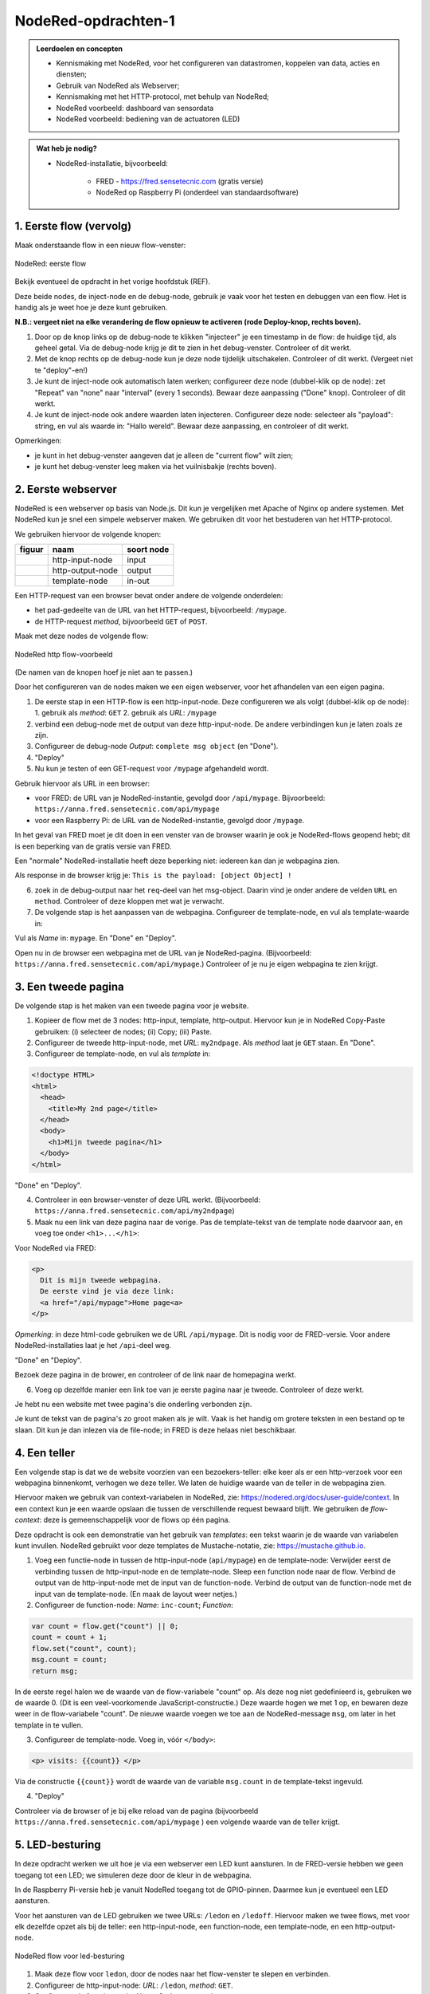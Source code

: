 NodeRed-opdrachten-1
====================

.. bij webserver-keten

.. admonition:: Leerdoelen en concepten

  * Kennismaking met NodeRed, voor het configureren van datastromen, koppelen van data, acties en diensten;
  * Gebruik van NodeRed als Webserver;
  * Kennismaking met het HTTP-protocol, met behulp van NodeRed;
  * NodeRed voorbeeld: dashboard van sensordata
  * NodeRed voorbeeld: bediening van de actuatoren (LED)

.. admonition:: Wat heb je nodig?

  * NodeRed-installatie, bijvoorbeeld:

      * FRED - https://fred.sensetecnic.com (gratis versie)
      * NodeRed op Raspberry Pi (onderdeel van standaardsoftware)


1. Eerste flow (vervolg)
------------------------

Maak onderstaande flow in een nieuw flow-venster:

.. figure:: Nodered-flow1.png
   :width: 500 px
   :align: center

   NodeRed: eerste flow

Bekijk eventueel de opdracht in het vorige hoofdstuk (REF).

Deze beide nodes, de inject-node en de debug-node, gebruik je vaak voor het testen en debuggen van een flow.
Het is handig als je weet hoe je deze kunt gebruiken.

**N.B.: vergeet niet na elke verandering de flow opnieuw te activeren (rode Deploy-knop, rechts boven).**

1. Door op de knop links op de debug-node te klikken "injecteer" je een timestamp in de flow:
   de huidige tijd, als geheel getal. Via de debug-node krijg je dit te zien in het debug-venster.
   Controleer of dit werkt.
2. Met de knop rechts op de debug-node kun je deze node tijdelijk uitschakelen. Controleer of dit werkt.
   (Vergeet niet te "deploy"-en!)
3. Je kunt de inject-node ook automatisch laten werken; configureer deze node (dubbel-klik op de node):
   zet "Repeat" van "none" naar "interval" (every 1 seconds). Bewaar deze aanpassing ("Done" knop).
   Controleer of dit werkt.
4. Je kunt de inject-node ook andere waarden laten injecteren. Configureer deze node:
   selecteer als "payload": string, en vul als waarde in: "Hallo wereld".
   Bewaar deze aanpassing, en controleer of dit werkt.

Opmerkingen:

* je kunt in het debug-venster aangeven dat je alleen de "current flow" wilt zien;
* je kunt het debug-venster leeg maken via het vuilnisbakje (rechts boven).

2. Eerste webserver
-------------------

NodeRed is een webserver op basis van Node.js.
Dit kun je vergelijken met Apache of Nginx op andere systemen.
Met NodeRed kun je snel een simpele webserver maken.
We gebruiken dit voor het bestuderen van het HTTP-protocol.

We gebruiken hiervoor de volgende knopen:

+--------------------+------------------+------------------+
| **figuur**         | **naam**         | **soort node**   |
+--------------------+------------------+------------------+
| |http-input-node|  | http-input-node  |  input           |
+--------------------+------------------+------------------+
| |http-output-node| | http-output-node |  output          |
+--------------------+------------------+------------------+
| |template-node|    | template-node    |  in-out          |
+--------------------+------------------+------------------+

.. |http-input-node| image:: nodered-http-input-node.png
.. |http-output-node| image:: nodered-http-output-node.png
.. |template-node| image:: nodered-template-node.png

Een HTTP-request van een browser bevat onder andere de volgende onderdelen:

* het pad-gedeelte van de URL van het HTTP-request, bijvoorbeeld: ``/mypage``.
* de HTTP-request *method*, bijvoorbeeld ``GET`` of ``POST``.

Maak met deze nodes de volgende flow:

.. figure:: Nodered-hello.png
   :width: 600 px
   :align: center

   NodeRed http flow-voorbeeld

(De namen van de knopen hoef je niet aan te passen.)

Door het configureren van de nodes maken we een eigen webserver,
voor het afhandelen van een eigen pagina.

1. De eerste stap in een HTTP-flow is een http-input-node.
   Deze configureren we als volgt (dubbel-klik op de node):
   1. gebruik als *method*: ``GET``
   2. gebruik als *URL*: ``/mypage``
2. verbind een debug-node met de output van deze http-input-node.
   De andere verbindingen kun je laten zoals ze zijn.
3. Configureer de debug-node *Output*: ``complete msg object`` (en "Done").
4. "Deploy"

5. Nu kun je testen of een GET-request voor ``/mypage`` afgehandeld wordt.

Gebruik hiervoor als URL in een browser:

* voor FRED: de URL van je NodeRed-instantie, gevolgd door ``/api/mypage``.
  Bijvoorbeeld:  ``https://anna.fred.sensetecnic.com/api/mypage``
* voor een Raspberry Pi: de URL van de NodeRed-instantie, gevolgd door ``/mypage``.

In het geval van FRED moet je dit doen in een venster van de browser waarin je ook je NodeRed-flows geopend hebt;
dit is een beperking van de gratis versie van FRED.

Een "normale" NodeRed-installatie heeft deze beperking niet: iedereen kan dan je webpagina zien.

Als response in de browser krijg je:  ``This is the payload: [object Object] !``

6. zoek in de debug-output naar het ``req``-deel van het msg-object.
   Daarin vind je onder andere de velden ``URL`` en ``method``.
   Controleer of deze kloppen met wat je verwacht.

7. De volgende stap is het aanpassen van de webpagina.
   Configureer de template-node, en vul als template-waarde in:

.. code-block::html

  <!doctype HTML>
  <html>
    <head>
      <title>My page</title>
    </head>
    <body>
      <h1>Welkom op mijn website</h1>
    </body>
  </html>

Vul als *Name* in: ``mypage``.
En "Done" en "Deploy".

Open nu in de browser een webpagina met de URL van je NodeRed-pagina.
(Bijvoorbeeld: ``https://anna.fred.sensetecnic.com/api/mypage``.)
Controleer of je nu je eigen webpagina te zien krijgt.

3. Een tweede pagina
--------------------

De volgende stap is het maken van een tweede pagina voor je website.

1. Kopieer de flow met de 3 nodes: http-input, template, http-output.
   Hiervoor kun je in NodeRed Copy-Paste gebruiken: (i) selecteer de nodes;
   (ii) Copy; (iii) Paste.
2. Configureer de tweede http-input-node, met *URL*: ``my2ndpage``.
   Als *method* laat je ``GET`` staan. En "Done".
3. Configureer de template-node, en vul als *template* in:

.. code-block:: html

  <!doctype HTML>
  <html>
    <head>
      <title>My 2nd page</title>
    </head>
    <body>
      <h1>Mijn tweede pagina</h1>
    </body>
  </html>

"Done" en "Deploy".

4. Controleer in een browser-venster of deze URL werkt.
   (Bijvoorbeeld: ``https://anna.fred.sensetecnic.com/api/my2ndpage``)
5. Maak nu een link van deze pagina naar de vorige.
   Pas de template-tekst van de template node daarvoor aan,
   en voeg toe onder ``<h1>...</h1>``:

Voor NodeRed via FRED:

.. code-block:: html

  <p>
    Dit is mijn tweede webpagina.
    De eerste vind je via deze link:
    <a href="/api/mypage">Home page<a>
  </p>

*Opmerking*: in deze html-code gebruiken we de URL ``/api/mypage``.
Dit is nodig voor de FRED-versie.
Voor andere NodeRed-installaties laat je het ``/api``-deel weg.

"Done" en "Deploy".

Bezoek deze pagina in de brower,
en controleer of de link naar de homepagina werkt.

6. Voeg op dezelfde manier een link toe van je eerste pagina naar je tweede.
   Controleer of deze werkt.

Je hebt nu een website met twee pagina's die onderling verbonden zijn.

Je kunt de tekst van de pagina's zo groot maken als je wilt.
Vaak is het handig om grotere teksten in een bestand op te slaan.
Dit kun je dan inlezen via de file-node;
in FRED is deze helaas niet beschikbaar.

4. Een teller
-------------

Een volgende stap is dat we de website voorzien van een bezoekers-teller:
elke keer als er een http-verzoek voor een webpagina binnenkomt,
verhogen we deze teller.
We laten de huidige waarde van de teller in de webpagina zien.

Hiervoor maken we gebruik van context-variabelen in NodeRed,
zie: https://nodered.org/docs/user-guide/context.
In een context kun je een waarde opslaan die tussen de verschillende request bewaard blijft.
We gebruiken de *flow-context*: deze is gemeenschappelijk voor de flows op één pagina.

Deze opdracht is ook een demonstratie van het gebruik van *templates*:
een tekst waarin je de waarde van variabelen kunt invullen.
NodeRed gebruikt voor deze templates de Mustache-notatie,
zie: https://mustache.github.io.

1. Voeg een functie-node in tussen de http-input-node (``api/mypage``) en de template-node:
   Verwijder eerst de verbinding tussen de http-input-node en de template-node.
   Sleep een function node naar de flow.
   Verbind de output van de http-input-node met de input van de function-node.
   Verbind de output van de function-node met de input van de template-node.
   (En maak de layout weer netjes.)
2. Configureer de function-node: *Name*: ``inc-count``; *Function*:

.. code-block:: javascript

  var count = flow.get("count") || 0;
  count = count + 1;
  flow.set("count", count);
  msg.count = count;
  return msg;

In de eerste regel halen we de waarde van de flow-variabele "count" op.
Als deze nog niet gedefinieerd is, gebruiken we de waarde 0.
(Dit is een veel-voorkomende JavaScript-constructie.)
Deze waarde hogen we met 1 op, en bewaren deze weer in de flow-variabele "count".
De nieuwe waarde voegen we toe aan de NodeRed-message ``msg``,
om later in het template in te vullen.

3. Configureer de template-node.
   Voeg in, vóór  ``</body>``:

.. code-block:: html

  <p> visits: {{count}} </p>

Via de constructie ``{{count}}`` wordt de waarde van de variable ``msg.count`` in de template-tekst ingevuld.

4. "Deploy"

Controleer via de browser of je bij elke reload van de pagina
(bijvoorbeeld ``https://anna.fred.sensetecnic.com/api/mypage`` )
een volgende waarde van de teller krijgt.

5. LED-besturing
----------------

In deze opdracht werken we uit hoe je via een webserver een LED kunt aansturen.
In de FRED-versie hebben we geen toegang tot een LED;
we simuleren deze door de kleur in de webpagina.

In de Raspberry Pi-versie heb je vanuit NodeRed toegang tot de GPIO-pinnen.
Daarmee kun je eventueel een LED aansturen.

Voor het aansturen van de LED gebruiken we twee URLs: ``/ledon`` en ``/ledoff``.
Hiervoor maken we twee flows, met voor elk dezelfde opzet als bij de teller:
een http-input-node, een function-node, een template-node, en een http-output-node.

.. figure:: Nodered-flow-led-on-off.png
   :width: 600 px
   :align: center

   NodeRed flow voor led-besturing

1. Maak deze flow voor ``ledon``, door de nodes naar het flow-venster te slepen en verbinden.
2. Configureer de http-input-node: *URL*: ``/ledon``, *method*: ``GET``.
3. Configureer de function node: *Name*: ``led-on``, ``Function``:

.. code-block:: javascript

  msg.color = "red";
  return msg;

Als je toegang hebt tot hardware zul je in deze functie de LED uitschakelen.

4. Configureer de template node: *Template*:

.. code-block:: html

  <!doctype HTML>
  <html>
    <head>
      <title>LED control</title>
    </head>
    <body>
      <h1>LED control</h1>
      <p>
        <a href="/api/ledon">on</a>
        <span style="color: {{color}}"> [[LED]]</span>
        <a href="/api/ledoff">off</a>
      </p>
    </body>
  </html>

*Opmerking*: in deze html-code gebruiken we de URLs ``/api/ledon`` en ``/api/ledoff``.
Dit is nodig voor de FRED-versie.
Voor andere NodeRed-installaties laat je het ``/api``-deel weg.

5. Kopieer deze flow voor ``ledoff``
6. Configureer in deze kopie de http-input-node: *URL*: ``/ledoff``.
7. Configureer de function-node: *Name*: ``led-off``, ``Function``:

.. code-block:: javascript

  msg.color = "black";
  return msg;

Als je toegang hebt tot hardware zul je in deze functie de LED uitschakelen.

8. De template-node hoef je niet aan te passen.
9. "Deploy" en controleer via de browser de werking van de webpagina's.
   (bijvoorbeeld: ``https://anna.fred.sensetecnic.com/api/ledon``)
10. Je kunt deze flows vereenvoudigen: voor beide flows zijn de "staarten" gelijk.
    Deze kun je combineren: verbind de output van function-node ``led-off``
    met de template-node in de flow van ``/ledon``.
    Verwijder de tweede template-node en de bijbehorende http-output-node.
    Je krijgt dan onderstaande flow:

.. figure:: Nodered-flow-led-on-off-combined.png
   :width: 600 px
   :align: center

   Ledbesturing met gedeelde response-"staart"

Door slim gebruik te maken van templates kun je vaker flows op zo'n manier combineren.

.. topic:: Idempotente opdrachten

  Waarom gebruiken we hier *twee links (knoppen)* voor het besturen van de LED?
  Je kunt toch met één drukknop een lamp aan- en uitzetten?
  De ene keer drukken zet de lamp aan, de volgende zet deze weer uit.
  Maar: deze aanpak geeft problemen als de drukknop niet betrouwbaar is,
  zoals bij communicatie vaak het geval is.
  Als een omschakelbericht niet aankomt,
  heeft het volgende bericht een tegengestelde betekenis.
  Door twee knoppen te gebruiken, heeft elke knop een duidelijke betekenis.
  Je kunt dan een knop nog een keer gebruiken,
  "voor de zekerheid", bijvoorbeeld als je nog geen reactie gezien hebt.

  Een opdracht die dezelfde betekenis houdt als je deze herhaalt noemen we *idempotent*.
  Het maakt dan niet uit of je deze 1, 2 of 10 keer uitvoert.

  De HTTP GET-opdracht voor het ophalen van een webpagina is idempotent.
  Je kunt altijd een "reload" van een webpagina doen: je krijgt dan hetzelfde resultaat.

  De HTTP POST-opdracht, voor het insturen van een formulier, is niet idempotent.
  De browser geeft een waarschuwing als je voor een formulier een "reload" uit wilt voeren:
  je loopt bijvoorbeeld het risico dat je een artikel nog een keer bestelt.

  *Vraag*: welke knoppen op een TV-afstandsbediening zijn idempotent?

6. Webformulieren
-----------------

In deze opdracht gaan we aan de slag met een webformulier:
in de browser vul je de waarden in het formulier in;
de browser stuurt het formulier via een POST-request (in plaats van GET) naar de server;
de server verwerkt dit request, en stuurt een (HTML)document terug.

Een formulier heeft in HTML de vorm:

.. code-block:: html

  <form action="/form-url" method="post">
    ... <input type="text" name="inputname1"> ...
    ... <input type="number" name="inputname2"> ...
    <button type="submit">Submit</button>
  </form>

Bij de form-tag geef je op wat de URL is van het formulier,
en wat de bijbehorende http-method is:
in dit voorbeeld, POST met als URL ``/form-url``.
Daarna volgen een aantal input-velden, voor tekst, wachtwoord, datum, meerkeuze, enz.
Een formulier heeft meestal een *submit-button* waarmee je het ingevulde formulier opstuurt.

We gebruiken hier een formulier voor het aansturen van de LED:

.. code-block:: html

  <form action="/leds/0" method="post">
     <button type="submit" name="on" value="1">On</button>
     <span style="color:{{color}};"> [[LED]] </span>
     <button type="submit" name="on" value="0">Off</button>
  </form>

De URL van het formulier is ``/leds/0``: dit geeft aan dat het om LED-0 gaat.
(De hardware kan meerdere LEDs bevatten.)
De method is ``POST``: via het formulier veranderen we de toestand van de LED.
(Eigenlijk zou dit een PUT-opdracht moeten zijn, maar dat kan niet in HTML;
zie de opmerkingen over REST API's verderop.)
We gebruiken hier 2 buttons: voor het aan- en uitzetten van de LED.
Beide buttons zijn submit-buttons: deze zorgen ervoor dat het formulier direct verstuurd wordt.

Het formulier heeft in dit geval 1 parameter: ``on``, met als mogelijke waarden ``0`` en ``1``.
De parameters van een formulier worden verstuurd als een (gecodeerde) string van de vorm:
``name0=value0&name1=value1...&namex=valuex``.
Voor dit voorbeeld krijgen we dan ``on=1`` of ``on=0``.

Merk op dat we nu één URL hebben voor beide schakelaars (buttons);
de waarde voor het aansturen van de LED geven we nu niet weer als twee verschillende URLs,
maar als parameter van de formulier-URL.

In de (NodeRed) server verwerken we deze parameter als volgt:

.. code-block:: javascript

  if (msg.payload.on == "1") {
      flow.set("ledOn", true);
  } else if (msg.payload.on == "0") {
      flow.set("ledOn", false);
  }

We kunnen dit ook schrijven als: ``flow.set("ledOn", msg.payload=="1")``.

1. Maak de volgende flow, door de nodes naar het flow-deel te slepen en te verbinden.

.. figure:: Nodered-form-flow-0.png
   :width: 600 px
   :align: center

   NodeRed form flow

(De namen van de nodes hoef je nog niet aan te passen.)

2. Configureer de bovenste http-input-node: *URL*: ``/led-control``,
   *method*: ``GET``.
   Dit is de node/URL voor de html-pagina met het formulier.
3. Configureer de onderste http-input-node: *URL*: ``/leds/0``,
   *method*:``POST``.
   Dit is de node/URL voor het afhandelen van het ingevulde formulier.
4. Configureer de onderste function-node (``updateLed``),
   voor het afhandelen van het formulier:

.. code-block:: javascript

  if (msg.payload.on == "1") {
      flow.set("ledOn", true);
  } else if (msg.payload.on == "0") {
      flow.set("ledOn", false);
  }
  return msg;

5. Configureer de bovenste function-node (``properties``),
   voor het zetten van de template-parameters.

.. code-block:: javascript

  if (flow.get("ledOn") || false) {
      msg.color = "red";
  } else {
      msg.color = "black";
  }
  return msg;

6. Configureer de template-node:

.. code-block:: html

  <html>
    <head>
        <title>LED server</title>
    </head>
    <body> <h1>LED control</h1>
      <p>
        <form action="/api/leds/0" method="put">
           <button type="submit" name="on" value="1">On</button>
           <span style="font-weight:bold;color:{{color}};"> [[LED]] </span>
           <button type="submit" name="on" value="0">Off</button>
        </form>
      </p>
      <p><a href="/api/led-control">Home</a></p>
    </body>
  </html>

*Opmerking*: in deze html-code gebruiken we de URLs ``/api/leds/0`` en ``/api/led-control``.
Dit is nodig voor de FRED-versie.
Voor andere NodeRed-installaties laat je het ``/api``-deel weg.


7. "Deploy" en test de website.

.. figure:: Nodered-form-gauge.png
   :width: 600 px
   :align: center

   NodeRed flow: formulier met dashboard-meter

8. Voeg als uitbreiding van deze flow, een dashboard-node ("gauge", ronde meter).
   Verbind de input daarvan met de output van de function-node ``properties``.
   Configureer deze node als volgt:

   1. Configureer deze node: *Group*: ``add new ui group``,
   2. Voeg een nieuwe ui groep toe met als naam: Simulated LED;
      gebruik hiervoor het potloodje rechts van ``add new ui group``
   3. met *Tab*: add new tab, met als naam: Simulator.

9. Pas de function-node ``Properties`` aan: zet ``msg.value`` op 0 of 10,
   voor led "aan" of "uit".

.. code-block:: javascript

  if (flow.get("ledOn") || false) {
      msg.color = "red";
      msg.value = 0;
  } else {
      msg.color = "black";
      msg.value = 10;
  }
  return msg;

10. "Deploy" en test deze flow.

.. topic:: REST-interfaces

  Waarom gebruiken we hier een formulier voor het veranderen van de toestand van de LED?
  Dit is (bijna) een voorbeeld van een REST-interface (https://en.wikipedia.org/wiki/Representational_state_transfer).
  Dit is een manier om interfaces in het web te definiëren.

  * elke *resource*, bijvoorbeeld een LED, heeft een eigen adres (URL) in het web.
    In dit geval is het adres van de LED: "/led/0".
  * voor het opvragen van de toestand van een resource gebruik je een HTTP GET-opdracht.
    De afspraak is dat je hiermee de toestand niet verandert:
    voor de resource maakt het niet uit of je deze opdracht 0 maal of vaker uitvoert.
    In dat geval is GET een *veilige* opdracht (ook wel: *nullipotent*).
  * voor het veranderen van de toestand van een resource gebruik je een andere opdracht;
    voor dit voorbeeld zou dit een HTTP PUT moeten zijn; deze is *idempotent*,
    als je deze herhaalt blijft de betekenis gelijk.
  * we kunnen een PUT-opdracht niet gebruiken in een HTML-formulier:
    dat kan alleen vanuit JavaScript.
    Voorlopig behelpen we ons hier met een POST:
    we houden ons daarmee niet aan de regels voor REST API's.

  *Vraag*: bestudeer de (onoffiële) documentatie van de Philips Hue Bridge
  (http://www.burgestrand.se/hue-api/api/lights/).
  Met welke opdracht zet je een lamp aan? Met welke uit?
